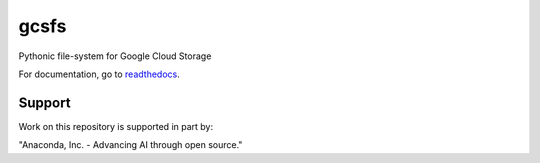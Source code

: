 gcsfs
=====

|Build Status| |Doc Status|

Pythonic file-system for Google Cloud Storage


For documentation, go to readthedocs_.

.. _readthedocs: http://gcsfs.readthedocs.io/en/latest/

.. |Build Status| image:: https://github.com/fsspec/gcsfs/workflows/CI/badge.svg
    :target: https://github.com/fsspec/gcsfs/actions
    :alt: Build Status
.. |Doc Status| image:: https://readthedocs.org/projects/gcsfs/badge/?version=latest
    :target: https://gcsfs.readthedocs.io/en/latest/?badge=latest
    :alt: Documentation Status

Support
-------

Work on this repository is supported in part by:

"Anaconda, Inc. - Advancing AI through open source."

.. raw:: html

    <a href="https://anaconda.com/"><img src="https://camo.githubusercontent.com/b8555ef2222598ed37ce38ac86955febbd25de7619931bb7dd3c58432181d3b6/68747470733a2f2f626565776172652e6f72672f636f6d6d756e6974792f6d656d626572732f616e61636f6e64612f616e61636f6e64612d6c617267652e706e67" alt="anaconda logo" width="40%"/></a>
